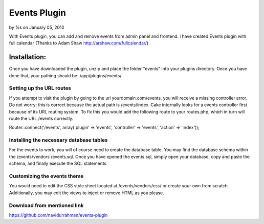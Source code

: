 Events Plugin
=============

by %s on January 05, 2010

With Events plugin, you can add and remove events from admin panel and
frontend. I have created Events plugin with full calendar (Thanks to
Adam Shaw http://arshaw.com/fullcalendar/)


Installation:
~~~~~~~~~~~~~
Once you have downloaded the plugin, unzip and place the folder
"events" into your plugins directory. Once you have done that, your
pathing should be: /app/plugins/events/.


Setting up the URL routes
`````````````````````````
If you attempt to visit the plugin by going to the url
yourdomain.com/events, you will receive a missing controller error. Do
not worry; this is correct because the actual path is /events/index.
Cake internally looks for a events controller first because of its URL
routing system. To fix this you would add the following route to your
routes.php, which in turn will route the URL /events correctly.

Router::connect('/events', array('plugin' => 'events', 'controller' =>
'events', 'action' => 'index'));


Installing the necessary database tables
````````````````````````````````````````
For the events to work, you will of course need to create the database
table. You may find the database schema within the /events/vendors
/events.sql. Once you have opened the events.sql, simply open your
database, copy and paste the schema, and finally execute the SQL
statements.


Customizing the events theme
````````````````````````````
You would need to edit the CSS style sheet located at
/events/vendors/css/ or create your own from scratch. Additionally,
you may edit the views to inject or remove HTML as you please.


Download from mentioned link
````````````````````````````
`https://github.com/navidurrahman/events-plugin`_

.. _https://github.com/navidurrahman/events-plugin: https://github.com/navidurrahman/events-plugin
.. meta::
    :title: Events Plugin
    :description: CakePHP Article related to calendar,events,Plugins
    :keywords: calendar,events,Plugins
    :copyright: Copyright 2010 
    :category: plugins

